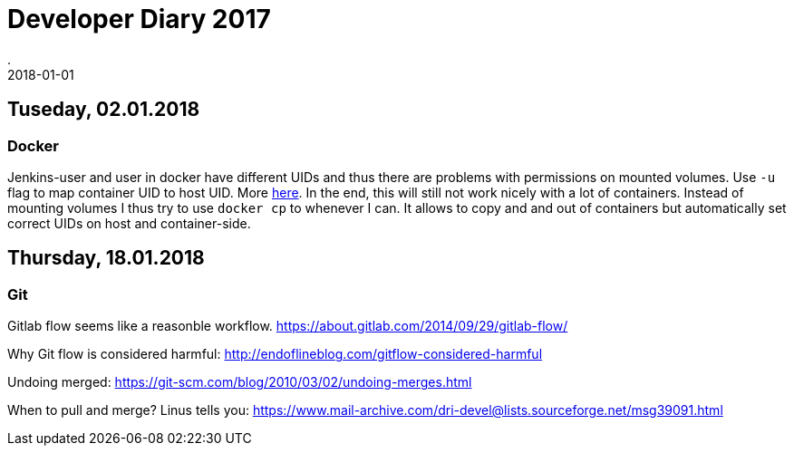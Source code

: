 = Developer Diary 2017
.
2018-01-01
:jbake-type: page
:jbake-tags: misc
:jbake-status: published

== Tuseday, 02.01.2018

=== Docker

Jenkins-user and user in docker have different UIDs and thus there are problems with permissions on mounted volumes.
Use `-u` flag to map container UID to host UID. More link:https://denibertovic.com/posts/handling-permissions-with-docker-volumes/[here].
In the end, this will still not work nicely with a lot of containers. Instead of mounting volumes I thus try to use `docker cp` to whenever I can.
It allows to copy and and out of containers but automatically set correct UIDs on host and container-side.

== Thursday, 18.01.2018

=== Git

Gitlab flow seems like a reasonble workflow. link:https://about.gitlab.com/2014/09/29/gitlab-flow/[]

Why Git flow is considered harmful: link:http://endoflineblog.com/gitflow-considered-harmful[]

Undoing merged: link:https://git-scm.com/blog/2010/03/02/undoing-merges.html[]

When to pull and merge? Linus tells you: link:https://www.mail-archive.com/dri-devel@lists.sourceforge.net/msg39091.html[]
